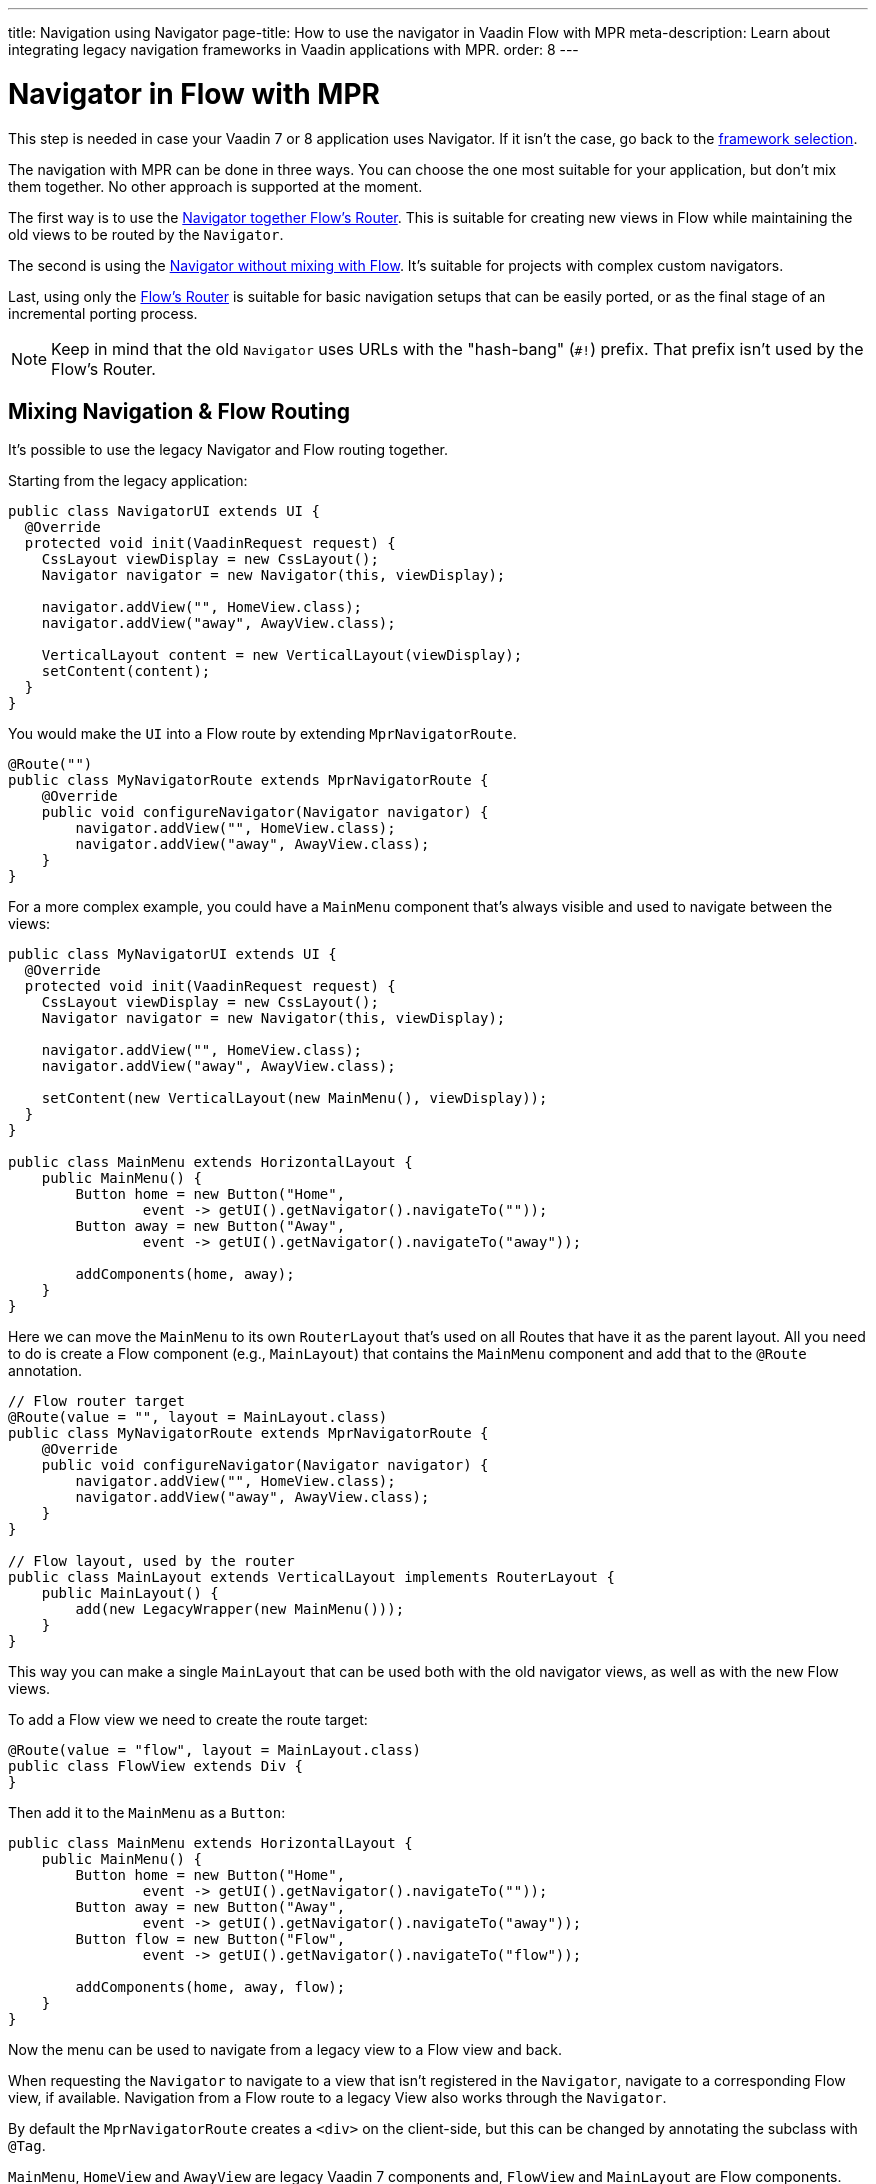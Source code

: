 ---
title: Navigation using Navigator
page-title: How to use the navigator in Vaadin Flow with MPR
meta-description: Learn about integrating legacy navigation frameworks in Vaadin applications with MPR.
order: 8
---


= Navigator in Flow with MPR

This step is needed in case your Vaadin 7 or 8 application uses Navigator. If it isn't the case, go back to the <<3-legacy-uis#,framework selection>>.

The navigation with MPR can be done in three ways. You can choose the one most suitable for your application, but don't mix them together. No other approach is supported at the moment.

The first way is to use the <<mixed-navigation-and-routing,Navigator together Flow's Router>>. This is suitable for creating new views in Flow while maintaining the old views to be routed by the `Navigator`.

The second is using the <<no-mixing,Navigator without mixing with Flow>>. It's suitable for projects with complex custom navigators.

Last, using only the <<no-navigator,Flow's Router>> is suitable for basic navigation setups that can be easily ported, or as the final stage of an incremental porting process.

[NOTE]
Keep in mind that the old `Navigator` uses URLs with the "hash-bang" (`#!`) prefix. That prefix isn't used by the Flow's Router.


[[mixed-navigation-and-routing]]
== Mixing Navigation & Flow Routing

It's possible to use the legacy Navigator and Flow routing together.

Starting from the legacy application:

[source,java]
----
public class NavigatorUI extends UI {
  @Override
  protected void init(VaadinRequest request) {
    CssLayout viewDisplay = new CssLayout();
    Navigator navigator = new Navigator(this, viewDisplay);

    navigator.addView("", HomeView.class);
    navigator.addView("away", AwayView.class);

    VerticalLayout content = new VerticalLayout(viewDisplay);
    setContent(content);
  }
}
----

You would make the `UI` into a Flow route by extending `MprNavigatorRoute`.

[source,java]
----
@Route("")
public class MyNavigatorRoute extends MprNavigatorRoute {
    @Override
    public void configureNavigator(Navigator navigator) {
        navigator.addView("", HomeView.class);
        navigator.addView("away", AwayView.class);
    }
}
----

For a more complex example, you could have a `MainMenu` component that's always visible and used to navigate between the views:

[source,java]
----
public class MyNavigatorUI extends UI {
  @Override
  protected void init(VaadinRequest request) {
    CssLayout viewDisplay = new CssLayout();
    Navigator navigator = new Navigator(this, viewDisplay);

    navigator.addView("", HomeView.class);
    navigator.addView("away", AwayView.class);

    setContent(new VerticalLayout(new MainMenu(), viewDisplay));
  }
}

public class MainMenu extends HorizontalLayout {
    public MainMenu() {
        Button home = new Button("Home",
                event -> getUI().getNavigator().navigateTo(""));
        Button away = new Button("Away",
                event -> getUI().getNavigator().navigateTo("away"));

        addComponents(home, away);
    }
}
----

Here we can move the `MainMenu` to its own `RouterLayout` that's used on all
Routes that have it as the parent layout. All you need to do is create a Flow
component (e.g., `MainLayout`) that contains the `MainMenu` component and add
that to the `@Route` annotation.

[source,java]
----
// Flow router target
@Route(value = "", layout = MainLayout.class)
public class MyNavigatorRoute extends MprNavigatorRoute {
    @Override
    public void configureNavigator(Navigator navigator) {
        navigator.addView("", HomeView.class);
        navigator.addView("away", AwayView.class);
    }
}

// Flow layout, used by the router
public class MainLayout extends VerticalLayout implements RouterLayout {
    public MainLayout() {
        add(new LegacyWrapper(new MainMenu()));
    }
}
----

This way you can make a single `MainLayout` that can be used both with the old navigator views, as well as with the new Flow views.

To add a Flow view we need to create the route target:

[source,java]
----
@Route(value = "flow", layout = MainLayout.class)
public class FlowView extends Div {
}
----

Then add it to the `MainMenu` as a `Button`:

[source,java]
----
public class MainMenu extends HorizontalLayout {
    public MainMenu() {
        Button home = new Button("Home",
                event -> getUI().getNavigator().navigateTo(""));
        Button away = new Button("Away",
                event -> getUI().getNavigator().navigateTo("away"));
        Button flow = new Button("Flow",
                event -> getUI().getNavigator().navigateTo("flow"));

        addComponents(home, away, flow);
    }
}
----

Now the menu can be used to navigate from a legacy view to a Flow view and back.

When requesting the `Navigator` to navigate to a view that isn't registered in the `Navigator`, navigate to a corresponding Flow view, if available. Navigation from a Flow route to a legacy View also works through the `Navigator`.

By default the `MprNavigatorRoute` creates a `<div>` on the client-side, but this can be changed by annotating the subclass with `@Tag`.

`MainMenu`, `HomeView` and `AwayView` are legacy Vaadin 7 components and, `FlowView` and `MainLayout` are Flow components. `HomeView` and `AwayView` also implement `View`.


[[no-mixing]]
== Use Navigator Without Flow Mixing

Navigator can be used as is by having a view display component that is
wrapped in a `LegacyWrapper`.

Consider the following simple legacy navigator setup:

[source,java]
----
public class MyUI extends UI {

    @Override
    protected void init(VaadinRequest request) {
        Navigator navigator = new Navigator(this, this);
        navigator.addView("", DefaultView.class);
        navigator.addView("subview", SubView.class);
    }
}
----

This would be changed to the following:

[source,java]
----
@Route("")
public class Root extends Div {
    private final CssLayout content = new CssLayout();

    public Root() {
        add(new LegacyWrapper(content));

        Navigator navigator = new Navigator(UI.getCurrent(), content);
        navigator.addView("", DefaultView.class);
        navigator.addView("subview", SubView.class);
    }
}
----

Now, navigation to `localhost` would show `DefaultView` and `localhost#!subview`
would show `SubView`, as is expected. The thing to note in this case is that Flow doesn't receive any view change events.


[[no-navigator]]
== Upgrading Views to Flow Routes

Another open path for navigator upgrade is to wrap the existing `View` classes into a `MprRouteAdapter<? extends View>` and give the adapter class a `Route`. Then the `navigator.addView("away", AwayView.class);` configuration in the previous example would be changed to:

[source,java]
----
@Route(value = "away", layout = MainLayout.class)
public class AwayRoute extends MprRouteAdapter<AwayView> {
}
----

By default the `MprRouteAdapter` creates a `<div>` on the client-side, but this can be changed by annotating the subclass with `@Tag`.

Now, there is no need to setup a `Navigator` and the View still receives a `ViewChangeEvent` as it did with the navigator.

Any `ViewChangeListener` should be replaced with a `BeforeEnterListener` for the `beforeViewChange` and an `AfterNavigationListener` for the `afterViewChange` to the Flow UI. See <<{articles}/flow/routing/lifecycle#, Navigation Lifecycle>> documentation.

The next step is <<4-ui-parameters#,Configuring UI Parameters>>.


[discussion-id]`466CAFAE-0226-445A-9863-7665DAB99305`
